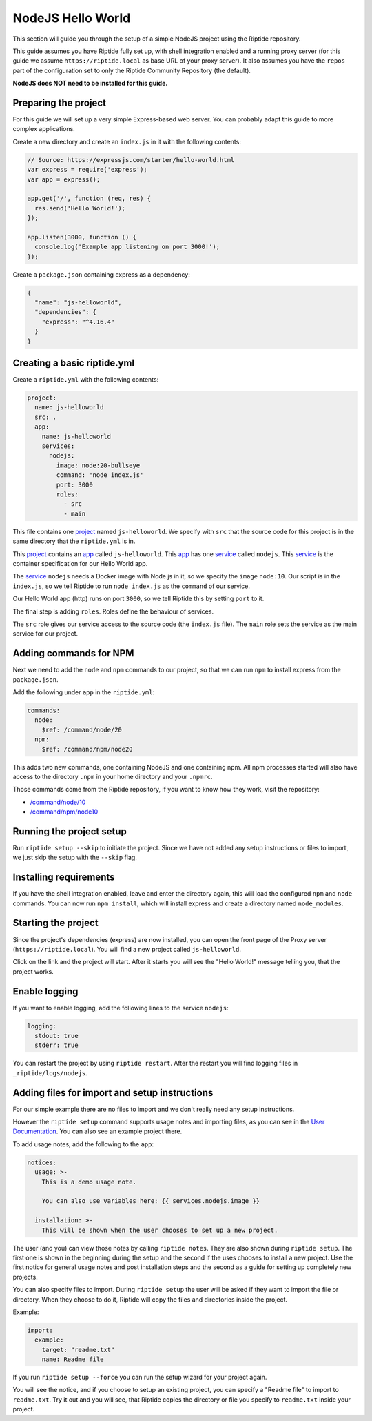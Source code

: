 NodeJS Hello World
------------------
This section will guide you through the setup of a simple NodeJS project using the Riptide repository.

This guide assumes you have Riptide fully set up, with shell integration enabled
and a running proxy server
(for this guide we assume ``https://riptide.local`` as base URL of your proxy server). It also
assumes you have the ``repos`` part of the configuration set to only the Riptide Community Repository
(the default).

**NodeJS does NOT need to be installed for this guide.**

Preparing the project
~~~~~~~~~~~~~~~~~~~~~
For this guide we will set up a very simple Express-based web server. You can probably adapt this
guide to more complex applications.

Create a new directory and create an ``index.js`` in it with the following contents:

.. code-block:: js

    // Source: https://expressjs.com/starter/hello-world.html
    var express = require('express');
    var app = express();

    app.get('/', function (req, res) {
      res.send('Hello World!');
    });

    app.listen(3000, function () {
      console.log('Example app listening on port 3000!');
    });

Create a ``package.json`` containing express as a dependency:

.. code-block:: json

    {
      "name": "js-helloworld",
      "dependencies": {
        "express": "^4.16.4"
      }
    }

Creating a basic riptide.yml
~~~~~~~~~~~~~~~~~~~~~~~~~~~~

.. _project: ../entities/projects.html
.. _app: ../entities/apps.html
.. _service: ../entities/services.html

Create a ``riptide.yml`` with the following contents:

.. code-block:: yaml

    project:
      name: js-helloworld
      src: .
      app:
        name: js-helloworld
        services:
          nodejs:
            image: node:20-bullseye
            command: 'node index.js'
            port: 3000
            roles:
              - src
              - main

This file contains one project_ named ``js-helloworld``. We specify with ``src`` that the source
code for this project is in the same directory that the ``riptide.yml`` is in.

This project_ contains an app_ called ``js-helloworld``.
This app_ has one service_ called ``nodejs``. This service_ is the container specification for our Hello World
app.

The service_ ``nodejs`` needs a Docker image with Node.js in it, so we specify the ``image`` ``node:10``.
Our script is in the ``index.js``, so we tell Riptide to run ``node index.js`` as the ``command`` of
our service.

Our Hello World app (http) runs on port ``3000``, so we tell Riptide this by setting ``port`` to it.

The final step is adding ``roles``. Roles define the behaviour of services.

The ``src`` role gives our service access to the source code (the ``index.js`` file). The ``main``
role sets the service as the main service for our project.

Adding commands for NPM
~~~~~~~~~~~~~~~~~~~~~~~

Next we need to add the ``node`` and ``npm`` commands to our project, so that we can run ``npm``
to install express from the ``package.json``.

Add the following under ``app`` in the ``riptide.yml``:

.. code-block:: yaml

    commands:
      node:
        $ref: /command/node/20
      npm:
        $ref: /command/npm/node20

This adds two new commands, one containing NodeJS and one containing npm. All npm processes
started will also have access to the directory ``.npm`` in your home directory and your ``.npmrc``.

Those commands come from the Riptide repository, if you want to know how they work, visit the repository:

- `/command/node/10 <https://github.com/Parakoopa/riptide-repo/tree/master/command/node>`_
- `/command/npm/node10 <https://github.com/Parakoopa/riptide-repo/tree/master/command/npm>`_

Running the project setup
~~~~~~~~~~~~~~~~~~~~~~~~~
Run ``riptide setup --skip`` to initiate the project. Since we have not added any setup instructions or
files to import, we just skip the setup with the ``--skip`` flag.

Installing requirements
~~~~~~~~~~~~~~~~~~~~~~~
If you have the shell integration enabled, leave and enter the directory again, this will load
the configured ``npm`` and ``node`` commands. You can now run ``npm install``, which will install
express and create a directory named ``node_modules``.

Starting the project
~~~~~~~~~~~~~~~~~~~~
Since the project's dependencies (express) are now installed, you can open the front page
of the Proxy server (``https://riptide.local``). You will find a new project called ``js-helloworld``.

Click on the link and the project will start. After it starts you will see the "Hello World!" message
telling you, that the project works.

Enable logging
~~~~~~~~~~~~~~
If you want to enable logging, add the following lines to the service ``nodejs``:

.. code-block:: yaml

        logging:
          stdout: true
          stderr: true

You can restart the project by using ``riptide restart``. After the restart you will find
logging files in ``_riptide/logs/nodejs``.

Adding files for import and setup instructions
~~~~~~~~~~~~~~~~~~~~~~~~~~~~~~~~~~~~~~~~~~~~~~
For our simple example there are no files to import and we don't really need any setup instructions.

However the ``riptide setup`` command supports usage notes and importing files, as you can see
in the `User Documentation <../../user_docs/6_project.html>`_. You can also see an example project there.

To add usage notes, add the following to the ``app``:

.. code-block:: yaml

  notices:
    usage: >-
      This is a demo usage note.

      You can also use variables here: {{ services.nodejs.image }}

    installation: >-
      This will be shown when the user chooses to set up a new project.

The user (and you) can view those notes by calling ``riptide notes``. They are also shown
during ``riptide setup``. The first one is shown in the beginning during the setup and the second
if the uses chooses to install a new project. Use the first notice for general usage notes and post
installation steps and the second as a guide for setting up completely new projects.

You can also specify files to import. During ``riptide setup`` the user will be asked if they
want to import the file or directory. When they choose to do it, Riptide will copy the files
and directories inside the project.

Example:

.. code-block:: yaml

  import:
    example:
      target: "readme.txt"
      name: Readme file

If you run ``riptide setup --force`` you can run the setup wizard for your project again.

You will see the notice, and if you choose to setup an existing project, you can specify a
"Readme file" to import to ``readme.txt``. Try it out and you will see, that Riptide copies
the directory or file you specify to ``readme.txt`` inside your project.
